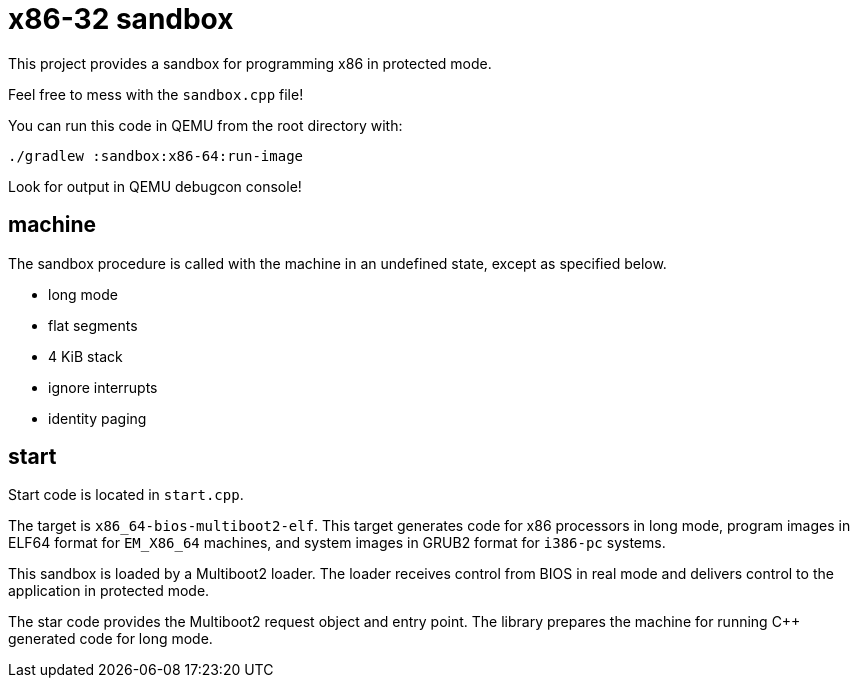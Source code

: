 = x86-32 sandbox

This project provides a sandbox for programming x86 in protected mode.

Feel free to mess with the `sandbox.cpp` file!

You can run this code in QEMU from the root directory with:

`./gradlew :sandbox:x86-64:run-image`

Look for output in QEMU debugcon console!

== machine

The sandbox procedure is called with the machine in an undefined state, except as specified below.

- long mode
- flat segments
- 4 KiB stack
- ignore interrupts
- identity paging

== start

Start code is located in `start.cpp`.

The target is `x86_64-bios-multiboot2-elf`.
This target generates code for x86 processors in long mode,
program images in ELF64 format for `EM_X86_64` machines,
and system images in GRUB2 format for `i386-pc` systems.

This sandbox is loaded by a Multiboot2 loader.
The loader receives control from BIOS in real mode
and delivers control to the application in protected mode.

The star code provides the Multiboot2 request object and entry point.
The library prepares the machine for running C++ generated code for long mode.

